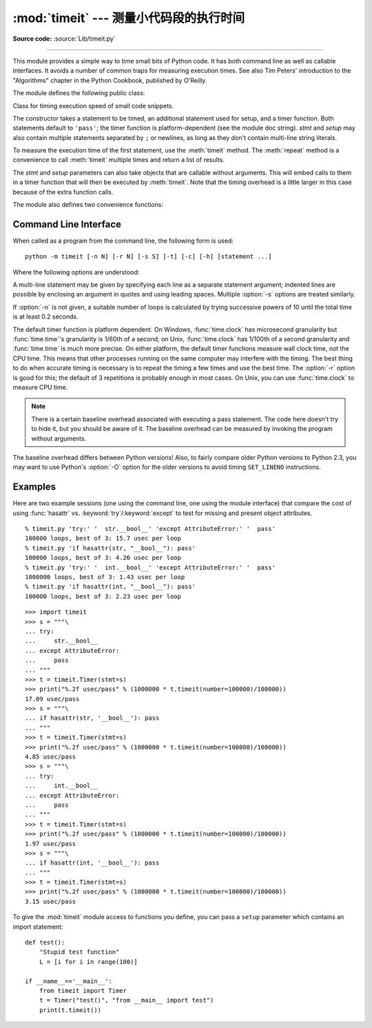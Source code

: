 :mod:`timeit` --- 测量小代码段的执行时间
===============================================================

.. module:: timeit
   :synopsis: Measure the execution time of small code snippets.


.. index::
   single: Benchmarking
   single: Performance

**Source code:** :source:`Lib/timeit.py`

--------------

This module provides a simple way to time small bits of Python code. It has both
command line as well as callable interfaces.  It avoids a number of common traps
for measuring execution times.  See also Tim Peters' introduction to the
"Algorithms" chapter in the Python Cookbook, published by O'Reilly.

The module defines the following public class:


.. class:: Timer(stmt='pass', setup='pass', timer=<timer function>)

   Class for timing execution speed of small code snippets.

   The constructor takes a statement to be timed, an additional statement used for
   setup, and a timer function.  Both statements default to ``'pass'``; the timer
   function is platform-dependent (see the module doc string).  *stmt* and *setup*
   may also contain multiple statements separated by ``;`` or newlines, as long as
   they don't contain multi-line string literals.

   To measure the execution time of the first statement, use the :meth:`timeit`
   method.  The :meth:`repeat` method is a convenience to call :meth:`timeit`
   multiple times and return a list of results.

   The *stmt* and *setup* parameters can also take objects that are callable
   without arguments. This will embed calls to them in a timer function that
   will then be executed by :meth:`timeit`.  Note that the timing overhead is a
   little larger in this case because of the extra function calls.


.. method:: Timer.print_exc(file=None)

   Helper to print a traceback from the timed code.

   Typical use::

      t = Timer(...)       # outside the try/except
      try:
          t.timeit(...)    # or t.repeat(...)
      except:
          t.print_exc()

   The advantage over the standard traceback is that source lines in the compiled
   template will be displayed. The optional *file* argument directs where the
   traceback is sent; it defaults to ``sys.stderr``.


.. method:: Timer.repeat(repeat=3, number=1000000)

   Call :meth:`timeit` a few times.

   This is a convenience function that calls the :meth:`timeit` repeatedly,
   returning a list of results.  The first argument specifies how many times to
   call :meth:`timeit`.  The second argument specifies the *number* argument for
   :func:`timeit`.

   .. note::

      It's tempting to calculate mean and standard deviation from the result vector
      and report these.  However, this is not very useful.  In a typical case, the
      lowest value gives a lower bound for how fast your machine can run the given
      code snippet; higher values in the result vector are typically not caused by
      variability in Python's speed, but by other processes interfering with your
      timing accuracy.  So the :func:`min` of the result is probably the only number
      you should be interested in.  After that, you should look at the entire vector
      and apply common sense rather than statistics.


.. method:: Timer.timeit(number=1000000)

   Time *number* executions of the main statement. This executes the setup
   statement once, and then returns the time it takes to execute the main statement
   a number of times, measured in seconds as a float.  The argument is the number
   of times through the loop, defaulting to one million.  The main statement, the
   setup statement and the timer function to be used are passed to the constructor.

   .. note::

      By default, :meth:`timeit` temporarily turns off :term:`garbage collection`
      during the timing.  The advantage of this approach is that it makes
      independent timings more comparable.  This disadvantage is that GC may be
      an important component of the performance of the function being measured.
      If so, GC can be re-enabled as the first statement in the *setup* string.
      For example::

         timeit.Timer('for i in range(10): oct(i)', 'gc.enable()').timeit()


The module also defines two convenience functions:

.. function:: repeat(stmt='pass', setup='pass', timer=<default timer>, repeat=3, number=1000000)

   Create a :class:`Timer` instance with the given statement, setup code and timer
   function and run its :meth:`repeat` method with the given repeat count and
   *number* executions.


.. function:: timeit(stmt='pass', setup='pass', timer=<default timer>, number=1000000)

   Create a :class:`Timer` instance with the given statement, setup code and timer
   function and run its :meth:`timeit` method with *number* executions.


Command Line Interface
----------------------

When called as a program from the command line, the following form is used::

   python -m timeit [-n N] [-r N] [-s S] [-t] [-c] [-h] [statement ...]

Where the following options are understood:

.. program:: timeit

.. cmdoption:: -n N, --number=N

   how many times to execute 'statement'

.. cmdoption:: -r N, --repeat=N

   how many times to repeat the timer (default 3)

.. cmdoption:: -s S, --setup=S

   statement to be executed once initially (default ``pass``)

.. cmdoption:: -t, --time

   use :func:`time.time` (default on all platforms but Windows)

.. cmdoption:: -c, --clock

   use :func:`time.clock` (default on Windows)

.. cmdoption:: -v, --verbose

   print raw timing results; repeat for more digits precision

.. cmdoption:: -h, --help

   print a short usage message and exit

A multi-line statement may be given by specifying each line as a separate
statement argument; indented lines are possible by enclosing an argument in
quotes and using leading spaces.  Multiple :option:`-s` options are treated
similarly.

If :option:`-n` is not given, a suitable number of loops is calculated by trying
successive powers of 10 until the total time is at least 0.2 seconds.

The default timer function is platform dependent.  On Windows,
:func:`time.clock` has microsecond granularity but :func:`time.time`'s
granularity is 1/60th of a second; on Unix, :func:`time.clock` has 1/100th of a
second granularity and :func:`time.time` is much more precise.  On either
platform, the default timer functions measure wall clock time, not the CPU time.
This means that other processes running on the same computer may interfere with
the timing.  The best thing to do when accurate timing is necessary is to repeat
the timing a few times and use the best time.  The :option:`-r` option is good
for this; the default of 3 repetitions is probably enough in most cases.  On
Unix, you can use :func:`time.clock` to measure CPU time.

.. note::

   There is a certain baseline overhead associated with executing a pass statement.
   The code here doesn't try to hide it, but you should be aware of it.  The
   baseline overhead can be measured by invoking the program without arguments.

The baseline overhead differs between Python versions!  Also, to fairly compare
older Python versions to Python 2.3, you may want to use Python's :option:`-O`
option for the older versions to avoid timing ``SET_LINENO`` instructions.


Examples
--------

Here are two example sessions (one using the command line, one using the module
interface) that compare the cost of using :func:`hasattr` vs.
:keyword:`try`/:keyword:`except` to test for missing and present object
attributes. ::

   % timeit.py 'try:' '  str.__bool__' 'except AttributeError:' '  pass'
   100000 loops, best of 3: 15.7 usec per loop
   % timeit.py 'if hasattr(str, "__bool__"): pass'
   100000 loops, best of 3: 4.26 usec per loop
   % timeit.py 'try:' '  int.__bool__' 'except AttributeError:' '  pass'
   1000000 loops, best of 3: 1.43 usec per loop
   % timeit.py 'if hasattr(int, "__bool__"): pass'
   100000 loops, best of 3: 2.23 usec per loop

::

   >>> import timeit
   >>> s = """\
   ... try:
   ...     str.__bool__
   ... except AttributeError:
   ...     pass
   ... """
   >>> t = timeit.Timer(stmt=s)
   >>> print("%.2f usec/pass" % (1000000 * t.timeit(number=100000)/100000))
   17.09 usec/pass
   >>> s = """\
   ... if hasattr(str, '__bool__'): pass
   ... """
   >>> t = timeit.Timer(stmt=s)
   >>> print("%.2f usec/pass" % (1000000 * t.timeit(number=100000)/100000))
   4.85 usec/pass
   >>> s = """\
   ... try:
   ...     int.__bool__
   ... except AttributeError:
   ...     pass
   ... """
   >>> t = timeit.Timer(stmt=s)
   >>> print("%.2f usec/pass" % (1000000 * t.timeit(number=100000)/100000))
   1.97 usec/pass
   >>> s = """\
   ... if hasattr(int, '__bool__'): pass
   ... """
   >>> t = timeit.Timer(stmt=s)
   >>> print("%.2f usec/pass" % (1000000 * t.timeit(number=100000)/100000))
   3.15 usec/pass

To give the :mod:`timeit` module access to functions you define, you can pass a
``setup`` parameter which contains an import statement::

   def test():
       "Stupid test function"
       L = [i for i in range(100)]

   if __name__=='__main__':
       from timeit import Timer
       t = Timer("test()", "from __main__ import test")
       print(t.timeit())


